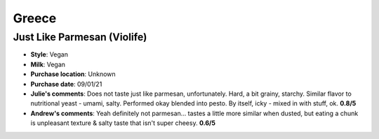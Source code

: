 Greece 
====================== 
Just Like Parmesan (Violife)
----------------- 
.. image:: cheesepics/large_1421739b-1d17-4a4c-8770-6dd85cb10f80.png 
        :align: right 
        :height: 200px 

- **Style**: Vegan
- **Milk**: Vegan
- **Purchase location**: Unknown
- **Purchase date**: 09/01/21
- **Julie's comments**: Does not taste just like parmesan, unfortunately. Hard, a bit grainy, starchy. Similar flavor to nutritional yeast - umami, salty. Performed okay blended into pesto. By itself, icky - mixed in with stuff, ok.  **0.8/5**
- **Andrew's comments**: Yeah definitely not parmesan… tastes a little more similar when dusted, but eating a chunk is unpleasant texture & salty taste that isn't super cheesy.  **0.6/5**


